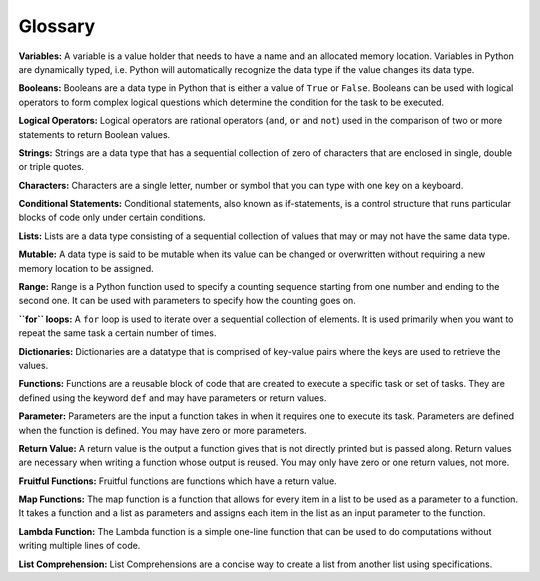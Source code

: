 .. Copyright (C)  Google, Runestone Interactive LLC
   This work is licensed under the Creative Commons Attribution-ShareAlike 4.0
   International License. To view a copy of this license, visit
   http://creativecommons.org/licenses/by-sa/4.0/.

Glossary
=========

**Variables:** A variable is a value holder that needs to have a name and an allocated memory location. Variables in Python are dynamically typed, i.e. Python will automatically recognize the data type if the value changes its data type. 

**Booleans:** Booleans are a data type in Python that is either a value of ``True`` or ``False``. Booleans can be used with logical operators to form complex logical questions which determine the condition for the task to be executed. 

**Logical Operators:** Logical operators are rational operators (``and``, ``or`` and ``not``) used in the comparison of two or more statements to return Boolean values. 

**Strings:** Strings are a data type that has a sequential collection of zero of characters that are enclosed in single, double or triple quotes. 

**Characters:** Characters are a single letter, number or symbol that you can type with one key on a keyboard. 

**Conditional Statements:** Conditional statements, also known as if-statements, is a control structure that runs particular blocks of code only under 
certain conditions.

**Lists:** Lists are a data type consisting of a sequential collection of values that may or may not have the same data type.

**Mutable:** A data type is said to be mutable when its value can be changed or overwritten without requiring a new memory location to be assigned. 

**Range:** Range is a Python function used to specify a counting sequence starting from one number and ending to the second one. It can be used with parameters to specify how the counting goes on. 

**``for`` loops:** A ``for`` loop is used to iterate over a sequential collection of elements. It is used primarily when you want to repeat the same task a certain number of times. 

**Dictionaries:** Dictionaries are a datatype that is comprised of key-value pairs where the keys are used to retrieve the values.

**Functions:** Functions are a reusable block of code that are created to execute a specific task or set of tasks. They are defined using the keyword ``def`` and may have parameters or return values. 

**Parameter:** Parameters are the input a function takes in when it requires one to execute its task. Parameters are defined when the function is defined. You may have zero or more parameters.

**Return Value:** A return value is the output a function gives that is not directly printed but is passed along. Return values are necessary when writing a function whose output is reused. 
You may only have zero or one return values, not more.

**Fruitful Functions:** Fruitful functions are functions which have a return value. 

**Map Functions:** The map function is a function that allows for every item in a list to be used as a parameter to a function. It takes a function and 
a list as parameters and assigns each item in the list as an input parameter to the function. 

**Lambda Function:** The Lambda function is a simple one-line function that can be used to do computations without writing multiple lines of code. 

**List Comprehension:** List Comprehensions are a concise way to create a list from another list using specifications. 
